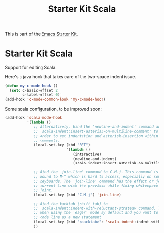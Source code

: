 #+TITLE: Starter Kit Scala
#+OPTIONS: toc:nil num:nil ^:nil

This is part of the [[file:starter-kit.org][Emacs Starter Kit]].

* Starter Kit Scala
  :PROPERTIES:
  :results:  silent
  :END:

Support for editing Scala.

Here's a java hook that takes care of the two-space indent issue.

#+BEGIN_SRC emacs-lisp
  (defun my-c-mode-hook ()
    (setq c-basic-offset 2
          c-label-offset 0))
  (add-hook 'c-mode-common-hook 'my-c-mode-hook)

#+END_SRC

Some scala configuration, to be improved soon:

#+begin_src emacs-lisp
  (add-hook 'scala-mode-hook
            '(lambda ()
               ;; Alternatively, bind the 'newline-and-indent' command and
               ;; 'scala-indent:insert-asterisk-on-multiline-comment' to RET in
               ;; order to get indentation and asterisk-insertion within multi-line
               ;; comments.
               (local-set-key (kbd "RET")
                              '(lambda ()
                                 (interactive)
                                 (newline-and-indent)
                                 (scala-indent:insert-asterisk-on-multiline-comment)))

               ;; Bind the 'join-line' command to C-M-j. This command is normally
               ;; bound to M-^ which is hard to access, especially on some European
               ;; keyboards. The 'join-line' command has the effect or joining the
               ;; current line with the previous while fixing whitespace at the
               ;; joint.
               (local-set-key (kbd "C-M-j") 'join-line)

               ;; Bind the backtab (shift tab) to
               ;; 'scala-indent:indent-with-reluctant-strategy command. This is usefull
               ;; when using the 'eager' mode by default and you want to "outdent" a
               ;; code line as a new statement.
               (local-set-key (kbd "<backtab>") 'scala-indent:indent-with-reluctant-strategy)
               ))
#+end_src

